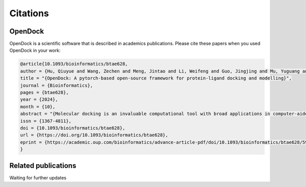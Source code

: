 Citations
=========

OpenDock
-------------

OpenDock is a scientific software that is described in academics publications. Please cite these papers when you used OpenDock in your work:

.. code-block:: bash

    @article{10.1093/bioinformatics/btae628,
    author = {Hu, Qiuyue and Wang, Zechen and Meng, Jintao and Li, Weifeng and Guo, Jingjing and Mu, Yuguang and Wang, Sheng and Liangzhen, Zheng and Wei, Yanjie},
    title = "{OpenDock: A pytorch-based open-source framework for protein-ligand docking and modelling}",
    journal = {Bioinformatics},
    pages = {btae628},
    year = {2024},
    month = {10},
    abstract = "{Molecular docking is an invaluable computational tool with broad applications in computer-aided drug design and enzyme engineering. However, current molecular docking tools are typically implemented in languages such as C ++ for calculation speed, which lack flexibility and user-friendliness for further development. Moreover, validating the effectiveness of external scoring functions for molecular docking and screening within these frameworks is challenging, and implementing more efficient sampling strategies is not straightforward.To address these limitations, we have developed an open-source molecular docking framework, OpenDock, based on Python and PyTorch. This framework supports the integration of multiple scoring functions; some can be utilized during molecular docking and pose optimization, while others can be employed for post-processing scoring. In terms of sampling, the current version of this framework supports simulated annealing and Monte Carlo optimization. Additionally, it can be extended to include methods such as genetic algorithms and particle swarm optimization for sampling docking poses and protein side chain orientations. Distance constraints are also implemented to enable covalent docking, restricted docking or distance map constraints guided pose sampling. Overall, this framework serves as a valuable tool in drug design and enzyme engineering, offering significant flexibility for most protein-ligand modelling tasks.OpenDock is publicly available at: Https://github.com/guyuehuo/opendock.}",
    issn = {1367-4811},
    doi = {10.1093/bioinformatics/btae628},
    url = {https://doi.org/10.1093/bioinformatics/btae628},
    eprint = {https://academic.oup.com/bioinformatics/advance-article-pdf/doi/10.1093/bioinformatics/btae628/59933649/btae628.pdf},
    }

Related publications
--------------------

Waiting for further updates